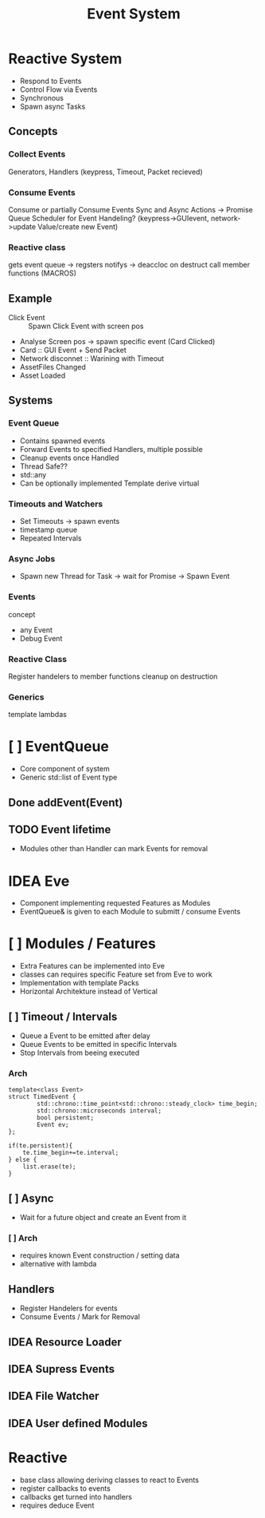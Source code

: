 #+title: Event System
* Reactive System
- Respond to Events
- Control Flow via Events
- Synchronous
- Spawn async Tasks

** Concepts
*** Collect Events
Generators, Handlers
(keypress, Timeout, Packet recieved)
*** Consume Events
Consume or partially Consume Events
Sync and Async Actions -> Promise Queue
Scheduler for Event Handeling?
(keypress->GUIevent, network->update Value/create new Event)
*** Reactive class
gets event queue -> regsters notifys -> deaccloc on destruct
call member functions (MACROS)

** Example
- Click Event :: Spawn Click Event with screen pos
- Analyse Screen pos -> spawn specific event (Card Clicked)
- Card :: GUI Event + Send Packet
- Network disconnet :: Warining with Timeout
- AssetFiles Changed
- Asset Loaded

** Systems
*** Event Queue
- Contains spawned events
- Forward Events to specified Handlers, multiple possible
- Cleanup events once Handled
- Thread Safe??
- std::any
- Can be optionally implemented
  Template derive virtual
*** Timeouts and Watchers
- Set Timeouts -> spawn events
- timestamp queue
- Repeated Intervals
*** Async Jobs
- Spawn new Thread for Task -> wait for Promise -> Spawn Event
*** Events
concept
- any Event
- Debug Event

*** Reactive Class
Register handelers to member functions
cleanup on destruction
*** Generics
template lambdas





* [ ] EventQueue
- Core component of system
- Generic std::list of Event type
** Done addEvent(Event)
** TODO Event lifetime
- Modules other than Handler can mark Events for removal

* IDEA Eve
- Component implementing requested Features as Modules
- EventQueue& is given to each Module to submitt / consume Events
* [ ] Modules / Features
- Extra Features can be implemented into Eve
- classes can requires specific Feature set from Eve to work
- Implementation with template Packs
- Horizontal Architekture instead of Vertical

** [ ] Timeout / Intervals
- Queue a Event to be emitted after delay
- Queue Events to be emitted in specific Intervals
- Stop Intervals from beeing executed
*** Arch
#+begin_src c++
template<class Event>
struct TimedEvent {
        std::chrono::time_point<std::chrono::steady_clock> time_begin;
        std::chrono::microseconds interval;
        bool persistent;
        Event ev;
};

if(te.persistent){
    te.time_begin+=te.interval;
} else {
    list.erase(te);
}
#+end_src


** [ ] Async
- Wait for a future object and create an Event from it
*** [ ] Arch
- requires known Event construction / setting data
- alternative with lambda
** Handlers
- Register Handelers for events
- Consume Events / Mark for Removal

** IDEA Resource Loader
** IDEA Supress Events
** IDEA File Watcher
** IDEA User defined Modules
* Reactive
- base class allowing deriving classes to react  to Events
- register callbacks to events
- callbacks get turned into handlers
- requires deduce Event
